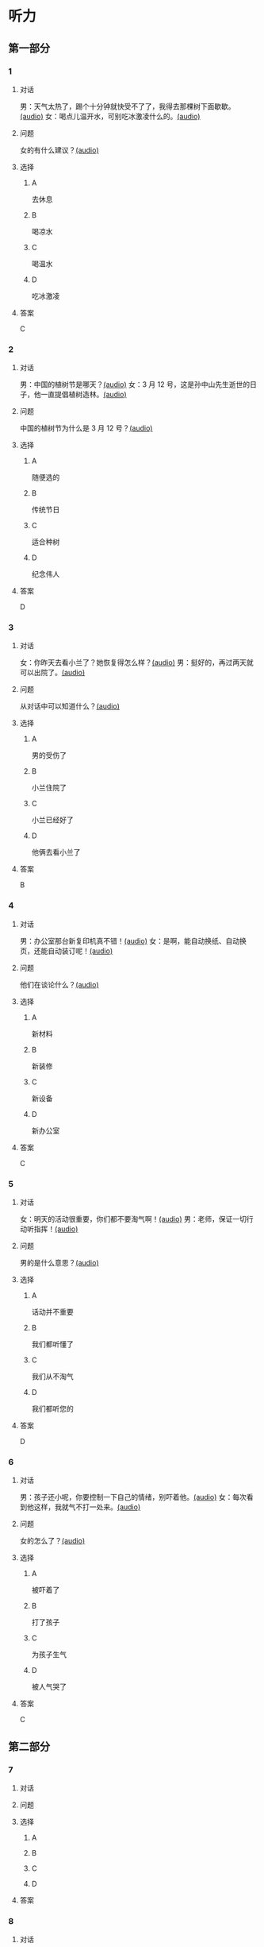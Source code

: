 * 听力

** 第一部分
:PROPERTIES:
:NOTETYPE: 21f26a95-0bf2-4e3f-aab8-a2e025d62c72
:END:

*** 1

**** 对话

男：天气太热了，踢个十分钟就快受不了了，我得去那棵树下面歇歇。[[file:cc581704-f090-43dd-bdef-272b39f39b44.mp3][(audio)]]
女：喝点儿温开水，可别吃冰激凌什么的。[[file:cb90a825-1292-4e62-96b1-6a9083bbc71f.mp3][(audio)]]

**** 问题

女的有什么建议？[[file:039a27ad-c555-4924-96b4-6bbd66ed550d.mp3][(audio)]]

**** 选择

***** A

去休息

***** B

喝凉水

***** C

喝温水

***** D

吃冰激凌

**** 答案

C

*** 2

**** 对话

男：中国的植树节是哪天？[[file:0607ce59-3dd7-4cf6-a24c-3b3fad9cfd1f.mp3][(audio)]]
女：3 月 12 号，这是孙中山先生逝世的日子，他一直提倡植树造林。[[file:34ed4de5-ad6f-478e-a72f-09db194cf633.mp3][(audio)]]

**** 问题

中国的植树节为什么是 3 月 12 号？[[file:a04cf160-481c-4ae6-91df-8fb321d18e7b.mp3][(audio)]]

**** 选择

***** A

随便选的

***** B

传统节日

***** C

适合种树

***** D

纪念伟人

**** 答案

D

*** 3

**** 对话

女：你昨天去看小兰了？她恢复得怎么样？[[file:ffbe655f-3153-4e6c-854c-c9dff824954f.mp3][(audio)]]
男：挺好的，再过两天就可以出院了。[[file:94560103-ca7a-400c-abfe-297ede388f8b.mp3][(audio)]]

**** 问题

从对话中可以知道什么？[[file:090c6dde-02c2-48ea-8815-9f920ec34c89.mp3][(audio)]]

**** 选择

***** A

男的受伤了

***** B

小兰住院了

***** C

小兰已经好了

***** D

他俩去看小兰了

**** 答案

B

*** 4

**** 对话

男：办公室那台新复印机真不错！[[file:ae62f6da-3607-4433-a8a9-c7f36f9b8319.mp3][(audio)]]
女：是啊，能自动换纸、自动换页，还能自动装订呢！[[file:e7158327-d562-4523-8318-64717fe2cf2b.mp3][(audio)]]

**** 问题

他们在谈论什么？[[file:559f165d-ae98-4c4c-967f-9ab4eea1bce3.mp3][(audio)]]

**** 选择

***** A

新材料

***** B

新装修

***** C

新设备

***** D

新办公室

**** 答案

C

*** 5

**** 对话

女：明天的活动很重要，你们都不要淘气啊！[[file:90b2c37a-3cec-4f46-b075-af0ffc0f9a44.mp3][(audio)]]
男：老师，保证一切行动听指挥！[[file:058a9b43-0535-40f3-b21a-3819fa9a7a4b.mp3][(audio)]]

**** 问题

男的是什么意思？[[file:b86b7548-bd67-402d-88a1-abce75f77e29.mp3][(audio)]]

**** 选择

***** A

话动并不重要

***** B

我们都听懂了

***** C

我们从不淘气

***** D

我们都听您的

**** 答案

D

*** 6

**** 对话

男：孩子还小呢，你要控制一下自己的情绪，别吓着他。[[file:1314d41c-93bd-4f04-bf06-6f8dbfc58ce4.mp3][(audio)]]
女：每次看到他这样，我就气不打一处来。[[file:285365c4-8bd4-496d-8693-695e4eb7079f.mp3][(audio)]]

**** 问题

女的怎么了？[[file:441a2342-0cd4-4823-b26b-f502267ec2eb.mp3][(audio)]]

**** 选择

***** A

被吓着了

***** B

打了孩子

***** C

为孩子生气

***** D

被人气哭了

**** 答案

C

** 第二部分

*** 7

**** 对话



**** 问题



**** 选择

***** A



***** B



***** C



***** D



**** 答案





*** 8

**** 对话



**** 问题



**** 选择

***** A



***** B



***** C



***** D



**** 答案





*** 9

**** 对话



**** 问题



**** 选择

***** A



***** B



***** C



***** D



**** 答案





*** 10

**** 对话



**** 问题



**** 选择

***** A



***** B



***** C



***** D



**** 答案





*** 11-12

**** 对话



**** 题目

***** 11

****** 问题



****** 选择

******* A



******* B



******* C



******* D



****** 答案



***** 12

****** 问题



****** 选择

******* A



******* B



******* C



******* D



****** 答案

*** 13-14

**** 段话



**** 题目

***** 13

****** 问题



****** 选择

******* A



******* B



******* C



******* D



****** 答案



***** 14

****** 问题



****** 选择

******* A



******* B



******* C



******* D



****** 答案


* 阅读

** 第一部分

*** 课文



*** 题目


**** 15

***** 选择

****** A



****** B



****** C



****** D



***** 答案



**** 16

***** 选择

****** A



****** B



****** C



****** D



***** 答案



**** 17

***** 选择

****** A



****** B



****** C



****** D



***** 答案



**** 18

***** 选择

****** A



****** B



****** C



****** D



***** 答案



** 第二部分

*** 19
:PROPERTIES:
:ID: 1b5a2eaa-53eb-4b08-bd33-f82463fb3728
:END:

**** 段话

人体要保持相对稳定的温度，一旦温度上升，大脑就会指挥我们的身体赶快出汗，这时所有汗腺开始工作，汗水就从毛孔里冒了出来。大树也会“出汗”，这“汗”通常是从叶片的气孔里冒出来的，不过，这可不是为了降低体温，而是为了运输养分。

**** 选择

***** A

人体的温度永远保持稳定

***** B

人体出汗是为了降低体温

***** C

树干上有用来“出汗”的毛孔

***** D

人体出汗和大树“出汗”性质一样

**** 答案

b

*** 20
:PROPERTIES:
:ID: 6990b408-7b23-461b-b8db-9b748f6ec978
:END:

**** 段话

所谓毛细作用，简单来说，就是水会顺着很细很细的管子向上“爬”。我们在家可以用一个比较细的玻璃管体验一下。把细玻璃管插入装有水的杯中，就能发现管内的水会慢慢上升，高于管外，玻璃管越细，水爬升的高度就越高。

**** 选择

***** A

毛细作用是指毛孔很细

***** B

玻璃管越细水爬升越慢

***** C

用细玻璃管可以做这种实验

***** D

在家没有办法做毛细作用的实验

**** 答案

c

*** 21
:PROPERTIES:
:ID: fe0577a6-22bb-4559-9279-5f0eaea7930f
:END:

**** 段话

冬天到了，北风带来了远方的寒流，鹅毛大雪漫天飞舞，仿佛雪花仙子在表演天女散花。这时候，其他植物都开始“放寒假”了，可是，还有三种植物仍然在寒风中挺拔着身姿，它们就是松、竹、梅，我们把它们称为“岁寒三友”。在中国的传统文化中，它们象征着坚强、高洁，很多人写诗作画，赞美它们。

**** 选择

***** A

冬天适合举办演出

***** B

冬天没有植物生长

***** C

松竹梅是互相保护的朋友

***** D

有很多赞美松竹梅的作品

**** 答案

d

*** 22
:PROPERTIES:
:ID: 44bf8130-6ffe-44a7-b09b-21cb3fa0956b
:END:

**** 段话

有很多植物需要靠蝴蝶这样的昆虫来传授花粉，然后才能结出果实。如果没有这样的昆虫，很多植物将会只开花、不结果，也就没有种子繁衍下去。除了蝴蝶外，类似的昆虫还有蜜蜂等。

**** 选择

***** A

蝴蝶让花开得更美

***** B

蜜蜂不能给花授粉

***** C

种子存在于植物的果实中

***** D

所有的植物都会开花结果

**** 答案

c

** 第三部分

*** 23-25

**** 课文



**** 题目

***** 23

****** 问题



****** 选择

******* A



******* B



******* C



******* D



****** 答案


***** 24

****** 问题



****** 选择

******* A



******* B



******* C



******* D



****** 答案


***** 25

****** 问题



****** 选择

******* A



******* B



******* C



******* D



****** 答案



*** 26-28

**** 课文



**** 题目

***** 26

****** 问题



****** 选择

******* A



******* B



******* C



******* D



****** 答案


***** 27

****** 问题



****** 选择

******* A



******* B



******* C



******* D



****** 答案


***** 28

****** 问题



****** 选择

******* A



******* B



******* C



******* D



****** 答案



* 书写

** 第一部分

*** 29

**** 词语

***** 1



***** 2



***** 3



***** 4



***** 5



**** 答案

***** 1



*** 30

**** 词语

***** 1



***** 2



***** 3



***** 4



***** 5



**** 答案

***** 1



*** 31

**** 词语

***** 1



***** 2



***** 3



***** 4



***** 5



**** 答案

***** 1



